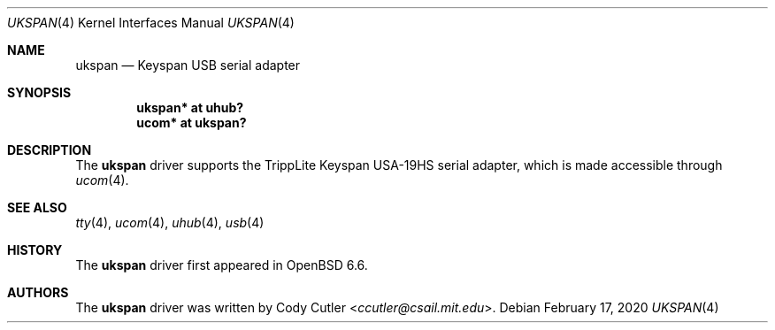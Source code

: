 .\"	$OpenBSD: ukspan.4,v 1.3 2020/02/17 19:33:51 jasper Exp $
.\" Copyright (c) 2019 Cody Cutler <ccutler@csail.mit.edu>
.\"
.\" Permission to use, copy, modify, and distribute this software for any
.\" purpose with or without fee is hereby granted, provided that the above
.\" copyright notice and this permission notice appear in all copies.
.\"
.\" THE SOFTWARE IS PROVIDED "AS IS" AND THE AUTHOR DISCLAIMS ALL WARRANTIES
.\" WITH REGARD TO THIS SOFTWARE INCLUDING ALL IMPLIED WARRANTIES OF
.\" MERCHANTABILITY AND FITNESS. IN NO EVENT SHALL THE AUTHOR BE LIABLE FOR
.\" ANY SPECIAL, DIRECT, INDIRECT, OR CONSEQUENTIAL DAMAGES OR ANY DAMAGES
.\" WHATSOEVER RESULTING FROM LOSS OF USE, DATA OR PROFITS, WHETHER IN AN
.\" ACTION OF CONTRACT, NEGLIGENCE OR OTHER TORTIOUS ACTION, ARISING OUT OF
.\" OR IN CONNECTION WITH THE USE OR PERFORMANCE OF THIS SOFTWARE.
.\"
.Dd $Mdocdate: February 17 2020 $
.Dt UKSPAN 4
.Os
.Sh NAME
.Nm ukspan
.Nd Keyspan USB serial adapter
.Sh SYNOPSIS
.Cd "ukspan* at uhub?"
.Cd "ucom*   at ukspan?"
.Sh DESCRIPTION
The
.Nm
driver supports the TrippLite Keyspan USA-19HS serial adapter, which is made
accessible through
.Xr ucom 4 .
.Sh SEE ALSO
.Xr tty 4 ,
.Xr ucom 4 ,
.Xr uhub 4 ,
.Xr usb 4
.Sh HISTORY
The
.Nm
driver first appeared in
.Ox 6.6 .
.Sh AUTHORS
The
.Nm
driver was written by
.An Cody Cutler Aq Mt ccutler@csail.mit.edu .
